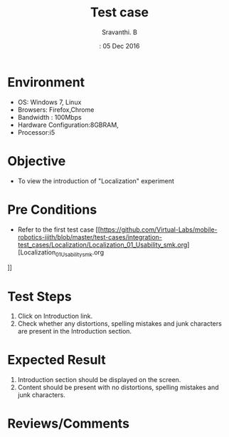 #+Title: Test case
#+Date:: 05 Dec 2016
#+Author: Sravanthi. B

* Environment
  
  +  OS: Windows 7, Linux
  +  Browsers: Firefox,Chrome
  +  Bandwidth : 100Mbps
  +  Hardware Configuration:8GBRAM,
  +  Processor:i5

* Objective

  + To view the introduction of "Localization" experiment

* Pre Conditions

  + Refer to the first test case [[https://github.com/Virtual-Labs/mobile-robotics-iiith/blob/master/test-cases/integration-test_cases/Localization/Localization_01_Usability_smk.org][Localization_01_Usability_smk.org
]]

* Test Steps

  1. Click on Introduction link.
  2. Check whether any distortions, spelling mistakes and
     junk characters are present in the Introduction section.

* Expected Result

  1. Introduction section should be displayed on the screen.
  2. Content should be present with no distortions, spelling mistakes and
     junk characters.

* Reviews/Comments
